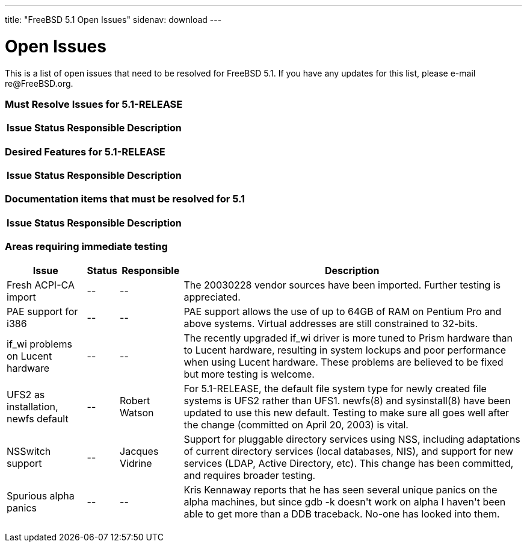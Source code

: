 ---
title: "FreeBSD 5.1 Open Issues"
sidenav: download
---

++++


<h1>Open Issues</h1>

<p>This is a list of open issues that need to be resolved for FreeBSD
  5.1.  If you have any updates for this list, please e-mail
  re@FreeBSD.org.</p>

<h3>Must Resolve Issues for 5.1-RELEASE</h3>

<table class="tblbasic">
  <tr><th rowspan="1" colspan="1">Issue</th><th rowspan="1" colspan="1">Status</th><th rowspan="1" colspan="1">Responsible</th><th rowspan="1" colspan="1">Description</th>
      </tr>

</table>

<h3>Desired Features for 5.1-RELEASE</h3>

<table class="tblbasic">
  <tr><th rowspan="1" colspan="1">Issue</th><th rowspan="1" colspan="1">Status</th><th rowspan="1" colspan="1">Responsible</th><th rowspan="1" colspan="1">Description</th>
      </tr>

</table>

<h3>Documentation items that must be resolved for 5.1</h3>

<table class="tblbasic">
  <tr><th rowspan="1" colspan="1">Issue</th><th rowspan="1" colspan="1">Status</th><th rowspan="1" colspan="1">Responsible</th><th rowspan="1" colspan="1">Description</th>
      </tr>

</table>

<h3>Areas requiring immediate testing</h3>

<table class="tblbasic">
  <tr><th rowspan="1" colspan="1">Issue</th><th rowspan="1" colspan="1">Status</th><th rowspan="1" colspan="1">Responsible</th><th rowspan="1" colspan="1">Description</th>
      </tr>

  <tr>
  <td rowspan="1" colspan="1">Fresh ACPI-CA import</td>
  <td rowspan="1" colspan="1">--</td>
  <td rowspan="1" colspan="1">--</td>
  <td rowspan="1" colspan="1">The 20030228 vendor sources have been imported.  Further testing is
    appreciated.</td>
  </tr>

  <tr>
  <td rowspan="1" colspan="1">PAE support for i386</td>
  <td rowspan="1" colspan="1">--</td>
  <td rowspan="1" colspan="1">--</td>
  <td rowspan="1" colspan="1">PAE support allows the use of up to 64GB of RAM on Pentium Pro and above
    systems.  Virtual addresses are still constrained to 32-bits.</td>
  </tr>

  <tr>
  <td rowspan="1" colspan="1">if_wi problems on Lucent hardware</td>
  <td rowspan="1" colspan="1">--</td>
  <td rowspan="1" colspan="1">--</td>
  <td rowspan="1" colspan="1">The recently upgraded if_wi driver is more tuned to Prism hardware
    than to Lucent hardware, resulting in system lockups and poor performance
    when using Lucent hardware.  These problems are believed to be fixed
    but more testing is welcome.</td>
  </tr>

  <tr>
  <td rowspan="1" colspan="1">UFS2 as installation, newfs default</td>
  <td rowspan="1" colspan="1">--</td>
  <td rowspan="1" colspan="1">Robert Watson</td>
  <td rowspan="1" colspan="1">For 5.1-RELEASE, the default file system type for newly created
    file systems is UFS2 rather than UFS1.  newfs(8) and sysinstall(8)
    have been updated to use this new default.  Testing to make sure all
    goes well after the change (committed on April 20, 2003) is
    vital.</td>
  </tr>

  <tr>
  <td rowspan="1" colspan="1">NSSwitch support</td>
  <td rowspan="1" colspan="1">--</td>
  <td rowspan="1" colspan="1">Jacques Vidrine</td>
  <td rowspan="1" colspan="1">Support for pluggable directory services using NSS, including
    adaptations of current directory services (local databases, NIS),
    and support for new services (LDAP, Active Directory, etc).
    This change has been committed, and requires broader testing.</td>
  </tr>

  <tr>
  <td rowspan="1" colspan="1">Spurious alpha panics</td>
  <td rowspan="1" colspan="1">--</td>
  <td rowspan="1" colspan="1">--</td>
  <td rowspan="1" colspan="1">Kris Kennaway reports that he has seen several unique panics on the
    alpha machines, but since gdb -k doesn't work on alpha I haven't
    been able to get more than a DDB traceback.  No-one has looked
    into them.</td>
  </tr>

</table>


  </div>
          <br class="clearboth" />
        </div>
        
++++


